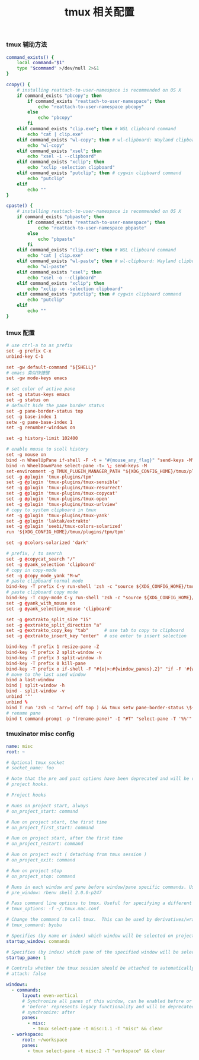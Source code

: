#+TITLE:  tmux 相关配置
#+AUTHOR: 孙建康（rising.lambda）
#+EMAIL:  rising.lambda@gmail.com

#+DESCRIPTION: tmux 相关配置文件
#+PROPERTY:    header-args        :mkdirp yes
#+OPTIONS:     num:nil toc:nil todo:nil tasks:nil tags:nil
#+OPTIONS:     skip:nil author:nil email:nil creator:nil timestamp:nil
#+INFOJS_OPT:  view:nil toc:nil ltoc:t mouse:underline buttons:0 path:http://orgmode.org/org-info.js

*** tmux 辅助方法
    #+BEGIN_SRC sh :tangle (m/resolve "${m/xdg.conf.d}/tmux/helpers.sh") :results silent :tangle-mode (identity #o755) :shebang #!/bin/bash :noweb yes :comments link
      command_exists() {
          local command="$1"
          type "$command" >/dev/null 2>&1
      }

      ccopy() {
          # installing reattach-to-user-namespace is recommended on OS X
          if command_exists "pbcopy"; then
              if command_exists "reattach-to-user-namespace"; then
                  echo "reattach-to-user-namespace pbcopy"
              else
                  echo "pbcopy"
              fi
          elif command_exists "clip.exe"; then # WSL clipboard command
              echo "cat | clip.exe"
          elif command_exists "wl-copy"; then # wl-clipboard: Wayland clipboard utilities
              echo "wl-copy"
          elif command_exists "xsel"; then
              echo "xsel -i --clipboard"
          elif command_exists "xclip"; then
              echo "xclip -selection clipboard"
          elif command_exists "putclip"; then # cygwin clipboard command
              echo "putclip"
          elif
              echo ""
      }

      cpaste() {
          # installing reattach-to-user-namespace is recommended on OS X
          if command_exists "pbpaste"; then
              if command_exists "reattach-to-user-namespace"; then
                  echo "reattach-to-user-namespace pbpaste"
              else
                  echo "pbpaste"
              fi
          elif command_exists "clip.exe"; then # WSL clipboard command
              echo "cat | clip.exe"
          elif command_exists "wl-paste"; then # wl-clipboard: Wayland clipboard utilities
              echo "wl-paste"
          elif command_exists "xsel"; then
              echo "xsel -o --clipboard"
          elif command_exists "xclip"; then
              echo "xclip -o -selection clipboard"
          elif command_exists "putclip"; then # cygwin clipboard command
              echo "putclip"
          elif
              echo ""
      }
    #+END_SRC
*** tmux 配置
    #+BEGIN_SRC conf :tangle (m/resolve "${m/xdg.conf.d}/tmux/tmux.conf") :results silent :comments link :noweb yes
      # use ctrl-a to as prefix
      set -g prefix C-x
      unbind-key C-b

      set -gw default-command "${SHELL}"
      # emacs 类似快捷键
      set -gw mode-keys emacs

      # set color of active pane
      set -g status-keys emacs
      set -g status on
      # default hide the pane border status
      set -g pane-border-status top
      set -g base-index 1
      setw -g pane-base-index 1
      set -g renumber-windows on

      set -g history-limit 102400

      # enable mouse to scoll history
      set -g mouse on
      bind -n WheelUpPane if-shell -F -t = "#{mouse_any_flag}" "send-keys -M" "if -Ft= '#{pane_in_mode}' 'send-keys -M' 'select-pane -t=; copy-mode -e; send-keys -M'"
      bind -n WheelDownPane select-pane -t= \; send-keys -M
      set-environment -g TMUX_PLUGIN_MANAGER_PATH "${XDG_CONFIG_HOME}/tmux/plugins"
      set -g @plugin 'tmux-plugins/tpm'
      set -g @plugin 'tmux-plugins/tmux-sensible'
      set -g @plugin 'tmux-plugins/tmux-resurrect'
      set -g @plugin 'tmux-plugins/tmux-copycat'
      set -g @plugin 'tmux-plugins/tmux-open'
      set -g @plugin 'tmux-plugins/tmux-urlview'
      # copy to system clipboard in tmux
      set -g @plugin 'tmux-plugins/tmux-yank'
      set -g @plugin 'laktak/extrakto'
      set -g @plugin 'seebi/tmux-colors-solarized'
      run '${XDG_CONFIG_HOME}/tmux/plugins/tpm/tpm'

      set -g @colors-solarized 'dark'

      # prefix, / to search
      set -g @copycat_search "/"
      set -g @yank_selection 'clipboard'
      # copy in copy-mode
      set -g @copy_mode_yank "M-w"
      # paste clipboard normal mode
      bind-key -T prefix C-y run-shell 'zsh -c "source ${XDG_CONFIG_HOME}/tmux/helpers.sh;eval \$(cpaste)" | tmux load-buffer - && tmux paste-buffer'
      # paste clipboard copy mode
      bind-key -T copy-mode C-y run-shell 'zsh -c "source ${XDG_CONFIG_HOME}/tmux/helpers.shz;eval \$(cpaste)" | tmux load-buffer - && tmux paste-buffer && tmux send-keys Escape'
      set -g @yank_with_mouse on
      set -g @yank_selection_mouse 'clipboard'

      set -g @extrakto_split_size "15"
      set -g @extrakto_split_direction "a"
      set -g @extrakto_copy_key "tab"      # use tab to copy to clipboard
      set -g @extrakto_insert_key "enter"  # use enter to insert selection

      bind-key -T prefix 1 resize-pane -Z
      bind-key -T prefix 2 split-window -v 
      bind-key -T prefix 3 split-window -h 
      bind-key -T prefix 0 kill-pane
      bind-key -T prefix o if-shell -F "#{e|>:#{window_panes},2}" "if -F '#{window_zoomed_flag}' 'resize-pane -Z;display-panes -d 0 \"select-pane -t %%\"' 'display-panes -d 0 \"select-pane -t %%\"'" 'select-pane -t=:.+1'  
      # move to the last used window
      bind a last-window
      bind | split-window -h
      bind - split-window -v
      unbind '"'
      unbind %
      bind T run 'zsh -c "arr=( off top ) && tmux setw pane-border-status \${arr[\$(( \${arr[(I)#{pane-border-status}]} % 2 + 1 ))]}"'
      # rename pane
      bind t command-prompt -p "(rename-pane)" -I "#T" "select-pane -T '%%'"
    #+END_SRC
*** tmuxinator misc config
    #+BEGIN_SRC yaml :tangle (m/resolve "${m/xdg.conf.d}/tmuxinator/misc.yml") :eval never :exports code :noweb yes
      name: misc
      root: ~

      # Optional tmux socket
      # socket_name: foo

      # Note that the pre and post options have been deprecated and will be replaced by
      # project hooks.

      # Project hooks

      # Runs on project start, always
      # on_project_start: command

      # Run on project start, the first time
      # on_project_first_start: command

      # Run on project start, after the first time
      # on_project_restart: command

      # Run on project exit ( detaching from tmux session )
      # on_project_exit: command

      # Run on project stop
      # on_project_stop: command

      # Runs in each window and pane before window/pane specific commands. Useful for setting up interpreter versions.
      # pre_window: rbenv shell 2.0.0-p247

      # Pass command line options to tmux. Useful for specifying a different tmux.conf.
      # tmux_options: -f ~/.tmux.mac.conf

      # Change the command to call tmux.  This can be used by derivatives/wrappers like byobu.
      # tmux_command: byobu

      # Specifies (by name or index) which window will be selected on project startup. If not set, the first window is used.
      startup_window: commands

      # Specifies (by index) which pane of the specified window will be selected on project startup. If not set, the first pane is used.
      startup_pane: 1

      # Controls whether the tmux session should be attached to automatically. Defaults to true.
      # attach: false

      windows:
        - commands:
            layout: even-vertical
            # Synchronize all panes of this window, can be enabled before or after the pane commands run.
            # 'before' represents legacy functionality and will be deprecated in a future release, in favour of 'after'
            # synchronize: after
            panes:
              - misc:
                - tmux select-pane -t misc:1.1 -T "misc" && clear
        - workspace:
            root: ~/workspace
            panes:
              - tmux select-pane -t misc:2 -T "workspace" && clear
    #+END_SRC

# Local Variables:
# indent-tabs-mode: nil
# End:
